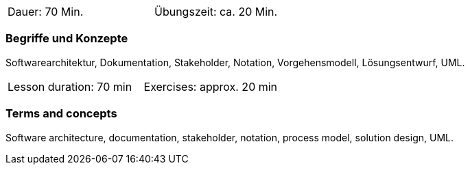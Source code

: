 
// tag::DE[]
[width=50%]
|===
| Dauer: 70 Min. | Übungszeit: ca. 20 Min.
|===

=== Begriffe und Konzepte

Softwarearchitektur, Dokumentation, Stakeholder, Notation, Vorgehensmodell, Lösungsentwurf, UML.

// end::DE[]
// tag::EN[]

|===
| Lesson duration: 70 min | Exercises: approx. 20 min
|===

=== Terms and concepts

Software architecture, documentation, stakeholder, notation, process model, solution design, UML.

// end::EN[]


// tag::REMARK[]
// end::REMARK[]
